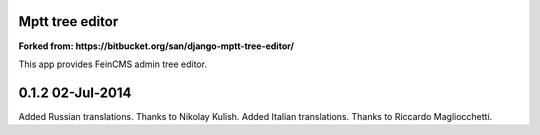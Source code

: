 Mptt tree editor
================

**Forked from: https://bitbucket.org/san/django-mptt-tree-editor/**

This app provides FeinCMS admin tree editor.


0.1.2 02-Jul-2014
=================

Added Russian translations. Thanks to Nikolay Kulish.
Added Italian translations. Thanks to Riccardo Magliocchetti.
